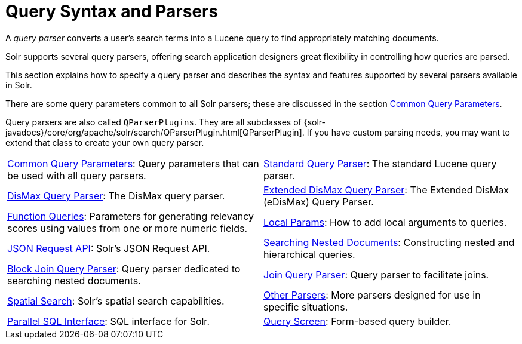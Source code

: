 = Query Syntax and Parsers
:page-children: common-query-parameters, \
    standard-query-parser, \
    dismax-query-parser, \
    edismax-query-parser, \
    function-queries, \
    local-params, \
    json-request-api, \
    searching-nested-documents, \
    block-join-query-parser, \
    join-query-parser, \
    spatial-search, \
    other-parsers, \
    parallel-sql-interface, \
    query-screen
// Licensed to the Apache Software Foundation (ASF) under one
// or more contributor license agreements.  See the NOTICE file
// distributed with this work for additional information
// regarding copyright ownership.  The ASF licenses this file
// to you under the Apache License, Version 2.0 (the
// "License"); you may not use this file except in compliance
// with the License.  You may obtain a copy of the License at
//
//   http://www.apache.org/licenses/LICENSE-2.0
//
// Unless required by applicable law or agreed to in writing,
// software distributed under the License is distributed on an
// "AS IS" BASIS, WITHOUT WARRANTIES OR CONDITIONS OF ANY
// KIND, either express or implied.  See the License for the
// specific language governing permissions and limitations
// under the License.

[.lead]
A _query parser_ converts a user's search terms into a Lucene query to find appropriately matching documents.

Solr supports several query parsers, offering search application designers great flexibility in controlling how queries are parsed.

This section explains how to specify a query parser and describes the syntax and features supported by several parsers available in Solr.

There are some query parameters common to all Solr parsers; these are discussed in the section <<common-query-parameters.adoc#common-query-parameters,Common Query Parameters>>.

Query parsers are also called `QParserPlugins`.
They are all subclasses of {solr-javadocs}/core/org/apache/solr/search/QParserPlugin.html[QParserPlugin]. If you have custom parsing needs, you may want to extend that class to create your own query parser.

****
// This tags the below list so it can be used in the parent page section list
// tag::parser-sections[]
[cols="1,1",frame=none,grid=none,stripes=none]
|===
| <<common-query-parameters.adoc#,Common Query Parameters>>: Query parameters that can be used with all query parsers.
| <<standard-query-parser.adoc#,Standard Query Parser>>: The standard Lucene query parser.
| <<dismax-query-parser.adoc#,DisMax Query Parser>>: The DisMax query parser.
| <<edismax-query-parser.adoc#,Extended DisMax Query Parser>>: The Extended DisMax (eDisMax) Query Parser.
| <<function-queries.adoc#,Function Queries>>: Parameters for generating relevancy scores using values from one or more numeric fields.
| <<local-params.adoc#,Local Params>>: How to add local arguments to queries.
| <<json-request-api.adoc#,JSON Request API>>: Solr's JSON Request API.
| <<searching-nested-documents.adoc#,Searching Nested Documents>>: Constructing nested and hierarchical queries.
| <<block-join-query-parser.adoc#,Block Join Query Parser>>: Query parser dedicated to searching nested documents.
| <<join-query-parser.adoc#,Join Query Parser>>: Query parser to facilitate joins.
| <<spatial-search.adoc#,Spatial Search>>: Solr's spatial search capabilities.
| <<other-parsers.adoc#,Other Parsers>>: More parsers designed for use in specific situations.
| <<parallel-sql-interface.adoc#,Parallel SQL Interface>>: SQL interface for Solr.
| <<query-screen.adoc#,Query Screen>>: Form-based query builder.
|===
// end::parser-sections[]
****
